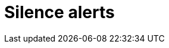 = Silence alerts
:description:
:sectanchors: 
:url-repo:  
:page-tags: 
:figure-caption!:
:table-caption!:
:example-caption!:
